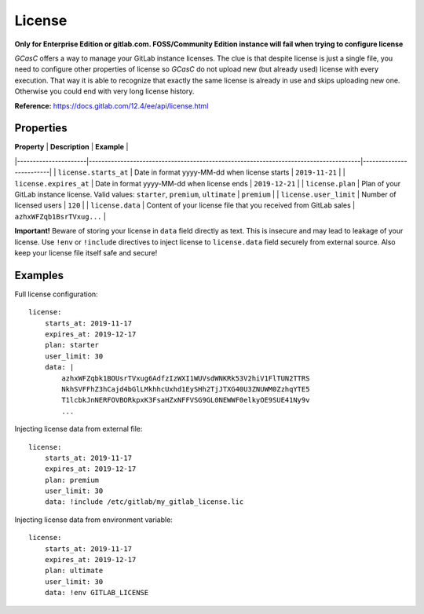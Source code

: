.. _license:

#######
License
#######

**Only for Enterprise Edition or gitlab.com. FOSS/Community Edition instance will fail when trying to configure license**

*GCasC* offers a way to manage your GitLab instance licenses. The clue is that despite license is just a single file,
you need to configure other properties of license so *GCasC* do not upload new (but already used) license with every
execution. That way it is able to recognize that exactly the same license is already in use and skips uploading new one.
Otherwise you could end with very long license history.

**Reference:** https://docs.gitlab.com/12.4/ee/api/license.html

Properties
==========

| **Property**         | **Description**                                                                      | **Example**             |
|----------------------|--------------------------------------------------------------------------------------|-------------------------|
| ``license.starts_at``  | Date in format yyyy-MM-dd when license starts                                        | ``2019-11-21``            |
| ``license.expires_at`` | Date in format yyyy-MM-dd when license ends                                          | ``2019-12-21``            |
| ``license.plan``       | Plan of your GitLab instance license. Valid values: ``starter``, ``premium``, ``ultimate`` | ``premium``               |
| ``license.user_limit`` | Number of licensed users                                                             | ``120``                   |
| ``license.data``       | Content of your license file that you received from GitLab sales                     | ``azhxWFZqb1BsrTVxug...`` |

**Important!** Beware of storing your license in ``data`` field directly as text. This is insecure and may lead
to leakage of your license. Use ``!env`` or ``!include`` directives to inject license to ``license.data`` field securely from
external source. Also keep your license file itself safe and secure!

Examples
========

Full license configuration::

    license:
        starts_at: 2019-11-17
        expires_at: 2019-12-17
        plan: starter
        user_limit: 30
        data: |
            azhxWFZqbk1BOUsrTVxug6AdfzIzWXI1WUVsdWNKRk53V2hiV1FlTUN2TTRS
            NkhSVFFhZ3hCajd4bGlLMkhhcUxhd1EySHh2TjJTXG40U3ZNUWM0ZzhqYTE5
            T1lcbkJnNERFOVBORkpxK3FsaHZxNFFVSG9GL0NEWWF0elkyOE9SUE41Ny9v
            ...

Injecting license data from external file::

    license:
        starts_at: 2019-11-17
        expires_at: 2019-12-17
        plan: premium
        user_limit: 30
        data: !include /etc/gitlab/my_gitlab_license.lic

Injecting license data from environment variable::

    license:
        starts_at: 2019-11-17
        expires_at: 2019-12-17
        plan: ultimate
        user_limit: 30
        data: !env GITLAB_LICENSE

